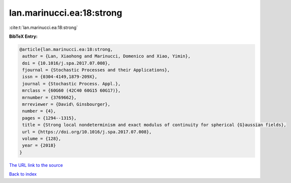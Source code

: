 lan.marinucci.ea:18:strong
==========================

:cite:t:`lan.marinucci.ea:18:strong`

**BibTeX Entry:**

.. code-block:: bibtex

   @article{lan.marinucci.ea:18:strong,
    author = {Lan, Xiaohong and Marinucci, Domenico and Xiao, Yimin},
    doi = {10.1016/j.spa.2017.07.008},
    fjournal = {Stochastic Processes and their Applications},
    issn = {0304-4149,1879-209X},
    journal = {Stochastic Process. Appl.},
    mrclass = {60G60 (42C40 60G15 60G17)},
    mrnumber = {3769662},
    mrreviewer = {David\ Ginsbourger},
    number = {4},
    pages = {1294--1315},
    title = {Strong local nondeterminism and exact modulus of continuity for spherical {G}aussian fields},
    url = {https://doi.org/10.1016/j.spa.2017.07.008},
    volume = {128},
    year = {2018}
   }
`The URL link to the source <ttps://doi.org/10.1016/j.spa.2017.07.008}>`_


`Back to index <../By-Cite-Keys.html>`_
